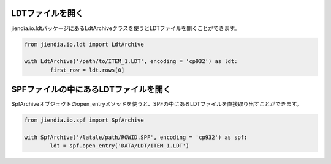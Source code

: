 LDTファイルを開く
===================

jiendia.io.ldtパッケージにあるLdtArchiveクラスを使うとLDTファイルを開くことができます。

.. code-block:: python
	
	from jiendia.io.ldt import LdtArchive
	
	with LdtArchive('/path/to/ITEM_1.LDT', encoding = 'cp932') as ldt:
		first_row = ldt.rows[0]
	

SPFファイルの中にあるLDTファイルを開く
==========================================

SpfArchiveオブジェクトのopen_entryメソッドを使うと、SPFの中にあるLDTファイルを直接取り出すことができます。

.. code-block:: python

	from jiendia.io.spf import SpfArchive
	
	with SpfArchive('/latale/path/ROWID.SPF', encoding = 'cp932') as spf:
		ldt = spf.open_entry('DATA/LDT/ITEM_1.LDT')
		
